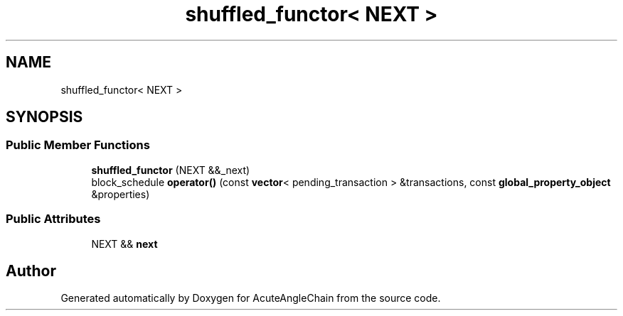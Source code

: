 .TH "shuffled_functor< NEXT >" 3 "Sun Jun 3 2018" "AcuteAngleChain" \" -*- nroff -*-
.ad l
.nh
.SH NAME
shuffled_functor< NEXT >
.SH SYNOPSIS
.br
.PP
.SS "Public Member Functions"

.in +1c
.ti -1c
.RI "\fBshuffled_functor\fP (NEXT &&_next)"
.br
.ti -1c
.RI "block_schedule \fBoperator()\fP (const \fBvector\fP< pending_transaction > &transactions, const \fBglobal_property_object\fP &properties)"
.br
.in -1c
.SS "Public Attributes"

.in +1c
.ti -1c
.RI "NEXT && \fBnext\fP"
.br
.in -1c

.SH "Author"
.PP 
Generated automatically by Doxygen for AcuteAngleChain from the source code\&.
